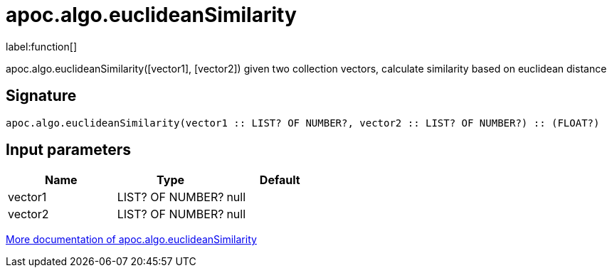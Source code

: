 ////
This file is generated by DocsTest, so don't change it!
////

= apoc.algo.euclideanSimilarity
:description: This section contains reference documentation for the apoc.algo.euclideanSimilarity function.

label:function[]

[.emphasis]
apoc.algo.euclideanSimilarity([vector1], [vector2]) given two collection vectors, calculate similarity based on euclidean distance

== Signature

[source]
----
apoc.algo.euclideanSimilarity(vector1 :: LIST? OF NUMBER?, vector2 :: LIST? OF NUMBER?) :: (FLOAT?)
----

== Input parameters
[.procedures, opts=header]
|===
| Name | Type | Default 
|vector1|LIST? OF NUMBER?|null
|vector2|LIST? OF NUMBER?|null
|===

xref::algorithms/path-finding-procedures.adoc[More documentation of apoc.algo.euclideanSimilarity,role=more information]

